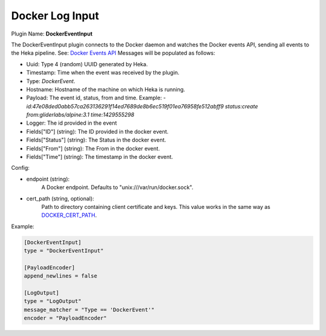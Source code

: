 .. _config_docker_event_input:

Docker Log Input
================

.. versionadded:: 0.10.0

Plugin Name: **DockerEventInput**

The DockerEventInput plugin connects to the Docker daemon and watches the
Docker events API, sending all events to the Heka pipeline. See:
`Docker Events API <https://docs.docker.com/reference/api/docker_remote_api_v1.18/#monitor-dockers-events>`_
Messages will be populated as follows:

- Uuid: Type 4 (random) UUID generated by Heka.
- Timestamp: Time when the event was received by the plugin.
- Type: `DockerEvent`.
- Hostname: Hostname of the machine on which Heka is running.
- Payload: The event id, status, from and time. Example:
  - `id:47e08ded0abb57ca263136291f14ed7689de8b6ec519f01ea76958fe512abff9 status:create from:gliderlabs/alpine:3.1 time:1429555298`
- Logger: The id provided in the event
- Fields["ID"] (string): The ID provided in the docker event.
- Fields["Status"] (string): The Status in the docker event.
- Fields["From"] (string): The From in the docker event.
- Fields["Time"] (string): The timestamp in the docker event.

Config:

- endpoint (string):
    A Docker endpoint. Defaults to "unix:///var/run/docker.sock".
- cert_path (string, optional):
    Path to directory containing client certificate and keys. This value works
    in the same way as `DOCKER_CERT_PATH <https://docs.docker.com/articles/https/#client-modes>`_.

Example:

.. code-block:: ini

  [DockerEventInput]
  type = "DockerEventInput"

  [PayloadEncoder]
  append_newlines = false

  [LogOutput]
  type = "LogOutput"
  message_matcher = "Type == 'DockerEvent'"
  encoder = "PayloadEncoder"

